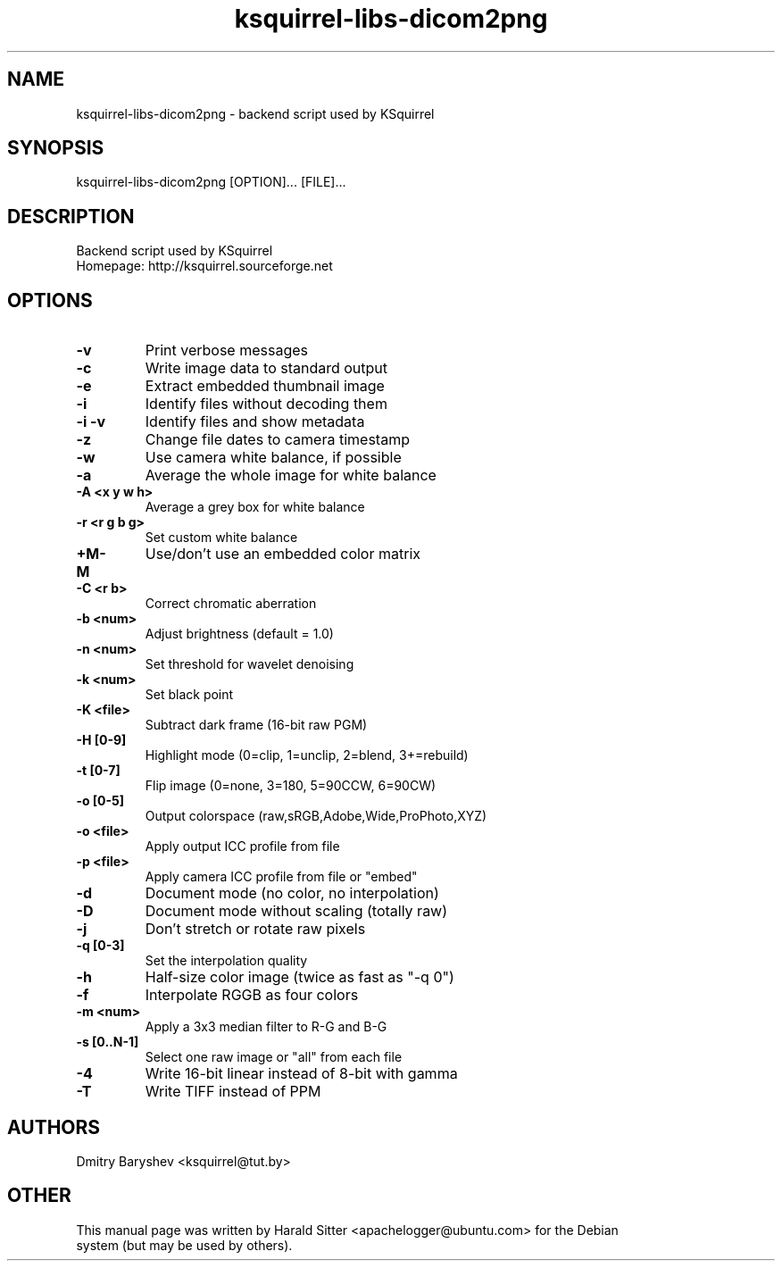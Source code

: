 .\" This file was written by Harald Sitter <apachelogger@ubuntu.com>
.TH ksquirrel-libs-dicom2png 1 "Jan 2008" "Dmitry Baryshev" "Backend script used by KSquirrel"
.SH NAME
ksquirrel-libs-dicom2png
\- backend script used by KSquirrel
.SH SYNOPSIS
ksquirrel-libs-dicom2png [OPTION]... [FILE]...
.SH DESCRIPTION
Backend script used by KSquirrel
 Homepage: http://ksquirrel.sourceforge.net
.SH OPTIONS
.TP
.B  \-v
Print verbose messages
.TP
.B  \-c
Write image data to standard output
.TP
.B  \-e
Extract embedded thumbnail image
.TP
.B  \-i
Identify files without decoding them
.TP
.B  \-i -v
Identify files and show metadata
.TP
.B  \-z
Change file dates to camera timestamp
.TP
.B  \-w
Use camera white balance, if possible
.TP
.B  \-a
Average the whole image for white balance
.TP
.B  \-A <x y w h>
Average a grey box for white balance
.TP
.B  \-r <r g b g>
Set custom white balance
.TP
.B  \+M\/\-M
Use/don't use an embedded color matrix
.TP
.B  \-C <r b>
Correct chromatic aberration
.TP
.B  \-b <num>
Adjust brightness (default = 1.0)
.TP
.B  \-n <num>
Set threshold for wavelet denoising
.TP
.B  \-k <num>
Set black point
.TP
.B  \-K <file>
Subtract dark frame (16-bit raw PGM)
.TP
.B  \-H [0-9]
Highlight mode (0=clip, 1=unclip, 2=blend, 3+=rebuild)
.TP
.B  \-t [0-7]
Flip image (0=none, 3=180, 5=90CCW, 6=90CW)
.TP
.B  \-o [0-5]
Output colorspace (raw,sRGB,Adobe,Wide,ProPhoto,XYZ)
.TP
.B  \-o <file>
Apply output ICC profile from file
.TP
.B  \-p <file>
Apply camera ICC profile from file or "embed"
.TP
.B  \-d
Document mode (no color, no interpolation)
.TP
.B  \-D
Document mode without scaling (totally raw)
.TP
.B  \-j
Don't stretch or rotate raw pixels
.TP
.B  \-q [0-3]
Set the interpolation quality
.TP
.B  \-h
Half-size color image (twice as fast as "-q 0")
.TP
.B  \-f
Interpolate RGGB as four colors
.TP
.B  \-m <num>
Apply a 3x3 median filter to R-G and B-G
.TP
.B  \-s [0..N-1]
Select one raw image or "all" from each file
.TP
.B  \-4
Write 16-bit linear instead of 8-bit with gamma
.TP
.B  \-T
Write TIFF instead of PPM
.SH AUTHORS
.nf
Dmitry Baryshev <ksquirrel@tut.by>
.br
.SH OTHER
.nf
This manual page was written by Harald Sitter <apachelogger@ubuntu.com> for the Debian
system (but may be used by others).
.br
